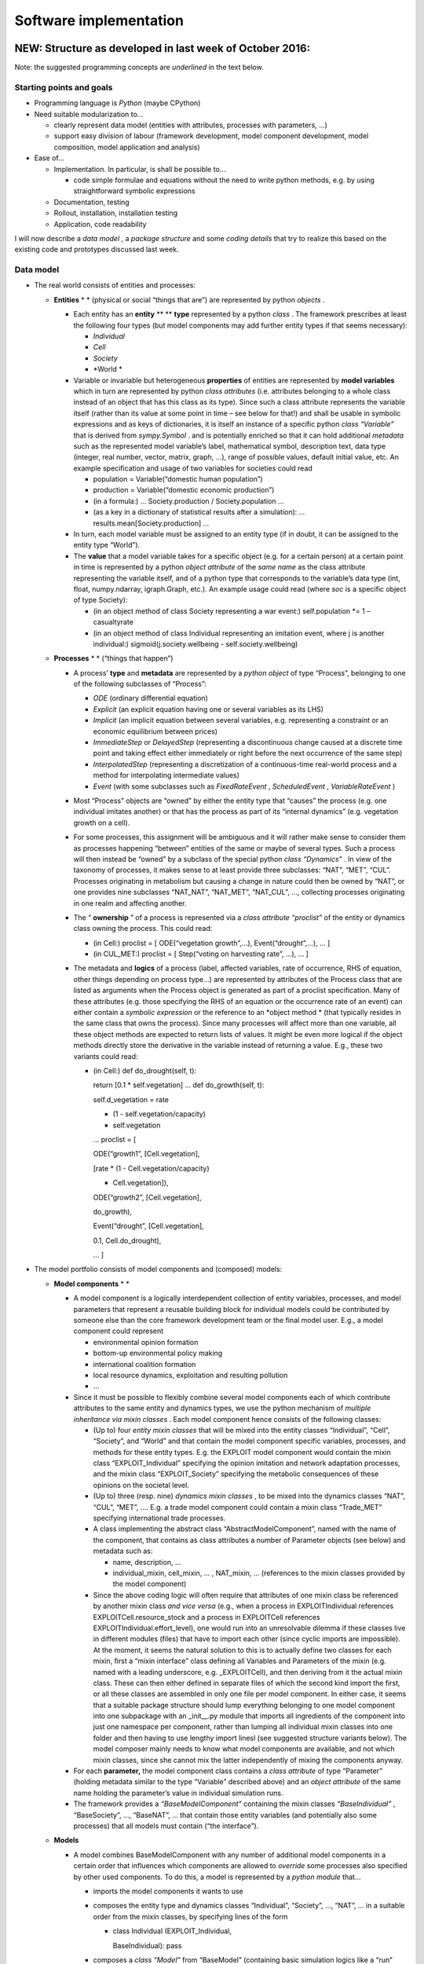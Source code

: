 Software implementation
=======================

NEW: Structure as developed in last week of October 2016:
---------------------------------------------------------

Note: the suggested programming concepts are
*underlined*
in the text below.

Starting points and goals
~~~~~~~~~~~~~~~~~~~~~~~~~

*   Programming language is
    *Python*
    (maybe CPython)



*   Need suitable modularization to...

    *   clearly represent data model (entities with attributes, processes with parameters, ...)



    *   support easy division of labour (framework development, model component development, model composition, model application and analysis)





*   Ease of...

    *   Implementation. In particular, is shall be possible to…

        *   code simple formulae and equations without the need to write python methods, e.g. by using straightforward symbolic expressions





    *   Documentation, testing



    *   Rollout, installation, installation testing



    *   Application, code readability






I will now describe a
*data model*
, a
*package structure*
and some
*coding details*
that try to realize this based on the existing code and prototypes discussed last week.

Data model
~~~~~~~~~~

*   The real world consists of entities and processes:

    *   **Entities**
        * *
        (physical or social “things that are”) are represented by python
        *objects*
        .

        *   Each entity has an
            **entity**
            ** **
            **type**
            represented by a python
            *class*
            . The framework prescribes at least the following four types (but model components may add further entity types if that seems necessary):

            *   *Individual*



            *   *Cell*



            *   *Society*



            *   *World *





        *   Variable or invariable but heterogeneous
            **properties**
            of entities are represented by
            **model variables**
            which in turn are represented by python
            *class attributes*
            (i.e. attributes belonging to a whole class instead of an object that has this class as its type). Since such a class attribute represents the variable itself (rather than its value at some point in time – see below for that!) and shall be usable in symbolic expressions and as keys of dictionaries, it is itself an instance of a specific python
            *class “Variable”*
            that is derived from
            *sympy.Symbol*
            . and is potentially enriched so that it can hold additional
            *metadata*
            such as the represented model variable’s label, mathematical symbol, description text, data type (integer, real number, vector, matrix, graph, …), range of possible values, default initial value, etc.
            An example specification and usage of two variables for societies could read

            *   population = Variable(“domestic human population”)



            *   production = Variable(“domestic economic production”)



            *   (in a formula:)
                …
                Society.production / Society.population
                ...



            *   (as a key in a dictionary of statistical results after a simulation):
                …
                results.mean[Society.production]
                …





        *   In turn, each model variable must be assigned to an entity type (if in doubt, it can be assigned to the entity type “World”).



        *   The
            **value**
            that a model variable takes for a specific object (e.g. for a certain person) at a certain point in time is represented by a python
            *object attribute*
            of the
            *same name*
            as the class attribute representing the variable itself, and of a python type that corresponds to the variable’s data type (int, float, numpy.ndarray, igraph.Graph, etc.). An example usage could read (where
            *soc*
            is a specific object of type Society):

            *   (in an object method of class Society representing a war event:)
                self.population *= 1 – casualtyrate



            *   (in an object method of class Individual representing an imitation event, where
                j
                is another individual:)
                sigmoid(j.society.wellbeing - self.society.wellbeing)







    *   **Processes**
        * *
        (“things that happen”)

        *   A process’
            **type**
            and
            **metadata**
            are represented by a
            *python object*
            of type “Process”, belonging to one of the following subclasses of “Process”:

            *   *ODE*
                (ordinary differential equation)



            *   *Explicit*
                (an explicit equation having one or several variables as its LHS)



            *   *Implicit*
                (an implicit equation between several variables, e.g. representing a constraint or an economic equilibrium between prices)



            *   *ImmediateStep*
                or
                *DelayedStep*
                (representing a discontinuous change caused at a discrete time point and taking effect either immediately or right before the next occurrence of the same step)



            *   *InterpolatedStep*
                (representing a discretization of a continuous-time real-world process and a method for interpolating intermediate values)



            *   *Event*
                (with some subclasses such as
                *FixedRateEvent*
                ,
                *ScheduledEvent*
                ,
                *VariableRateEvent*
                )





        *   Most “Process” objects are “owned” by either the entity type that “causes” the process (e.g. one individual imitates another) or that has the process as part of its “internal dynamics” (e.g. vegetation growth on a cell).



        *   For some processes, this assignment will be ambiguous and it will rather make sense to consider them as processes happening “between” entities of the same or maybe of several types. Such a process will then instead be “owned” by a subclass of the special python
            *class “Dynamics”*
            . In view of the taxonomy of processes, it makes sense to at least provide three subclasses: “NAT”, “MET”, “CUL”. Processes originating in metabolism but causing a change in nature could then be owned by “NAT”, or one provides nine subclasses “NAT_NAT”, “NAT_MET”, “NAT_CUL”, …, collecting processes originating in one realm and affecting another.



        *   The “
            **ownership**
            ” of a process is represented via a
            *class attribute “proclist”*
            of the entity or dynamics class owning the process. This could read:

            *   (in Cell:)
                proclist = [ ODE(“vegetation growth”,...), Event(“drought”,...), ... ]




            *   (in CUL_MET:)
                proclist = [ Step(“voting on harvesting rate”, ...), ... ]





        *   The metadata and
            **logics**
            of a process (label, affected variables, rate of occurrence, RHS of equation, other things depending on process type...) are represented by attributes of the Process class that are listed as arguments when the Process object is generated as part of a proclist specification. Many of these attributes (e.g. those specifying the RHS of an equation or the occurrence rate of an event) can either contain a
            *symbolic expression*
            or the reference to an
            *object method *
            (that typically resides in the same class that owns the process). Since many processes will affect more than one variable, all these object methods are expected to return lists of values. It might be even more logical if the object methods directly store the derivative in the variable instead of returning a value. E.g., these two variants could read:

            *   (in Cell:)
                def do_drought(self, t):

                return [0.1 * self.vegetation]
                ...
                def do_growth(self, t):

                self.d_vegetation = rate \

                * (1 - self.vegetation/capacity) \

                * self.vegetation
                ...
                proclist = [

                ODE(“growth1”, [Cell.vegetation],

                [rate * (1 - Cell.vegetation/capacity)

                * Cell.vegetation]),

                ODE(“growth2”, [Cell.vegetation],

                do_growth),

                Event(“drought”, [Cell.vegetation],

                0.1, Cell.do_drought),

                ... ]










*   The model portfolio consists of model components and (composed) models:

    *   **Model components**
        * *

        *   A model component is a logically interdependent collection of entity variables, processes, and model parameters that represent a reusable building block for individual models could be contributed by someone else than the core framework development team or the final model user. E.g., a model component could represent

            *   environmental opinion formation



            *   bottom-up environmental policy making



            *   international coalition formation



            *   local resource dynamics, exploitation and resulting pollution



            *   …





        *   Since it must be possible to flexibly combine several model components each of which contribute attributes to the same entity and dynamics types, we use the python mechanism of
            *multiple inheritance via mixin classes*
            . Each model component hence consists of the following classes:

            *   (Up to) four
                *entity mixin classes*
                that will be mixed into the entity classes “Individual”, “Cell”, “Society”, and “World” and that contain the model component specific variables, processes, and methods for these entity types. E.g. the EXPLOIT model component would contain the mixin class “EXPLOIT_Individual” specifying the opinion imitation and network adaptation processes, and the mixin class “EXPLOIT_Society” specifying the metabolic consequences of these opinions on the societal level.



            *   (Up to) three (resp. nine)
                *dynamics mixin classes*
                , to be mixed into the dynamics classes “NAT”, “CUL”, “MET”, …. E.g. a trade model component could contain a mixin class “Trade_MET” specifying international trade processes.



            *   A class implementing the abstract class “AbstractModelComponent”, named with the name of the component, that contains as class attributes a number of Parameter objects (see below) and metadata such as:

                *   name, description, ...



                *   individual_mixin, cell_mixin, ... , NAT_mixin, … (references to the mixin classes provided by the model component)





            *   Since the above coding logic will often require that attributes of one mixin class be referenced by another mixin class
                *and vice versa*
                (e.g., when a process in EXPLOITIndividual references EXPLOITCell.resource_stock and a process in EXPLOITCell references EXPLOITIndividual.effort_level), one would run into an unresolvable dilemma if these classes live in different modules (files) that have to import each other (since cyclic imports are impossible). At the moment, it seems the natural solution to this is to actually define two classes for each mixin, first a “mixin interface” class defining all Variables and Parameters of the mixin (e.g. named with a leading underscore, e.g. _EXPLOITCell), and then deriving from it the actual mixin class. These can then either defined in separate files of which the second kind import the first, or all these classes are assembled in only one file per model component. In either case, it seems that a suitable package structure should lump everything belonging to one model component into one subpackage with an _init__.py module that imports all ingredients of the component into just one namespace per component, rather than lumping all individual mixin classes into one folder and then having to use lengthy import linesl (see suggested structure variants below). The model composer mainly needs to know what model components are available, and not which mixin classes, since she cannot mix the latter independently of mixing the components anyway.





        *   For each
            **parameter,**
            the model component class contains a
            *class attribute*
            of type “Parameter” (holding metadata similar to the type “Variable” described above) and an
            *object attribute*
            of the same name holding the parameter’s value in individual simulation runs.



        *   The framework provides a
            *“BaseModelComponent”*
            containing the mixin classes
            *“BaseIndividual”*
            , “BaseSociety”, …, “BaseNAT”, … that contain those entity variables (and potentially also some processes) that all models must contain (“the interface”).





    *   **Models**

        *   A model combines BaseModelComponent with any number of additional model components in a certain order that influences which components are allowed to
            *override*
            some processes also specified by other used components. To do this, a model is represented by a
            *python module*
            that…

            *   imports the model components it wants to use



            *   composes the entity type and dynamics classes “Individual”, “Society”, …, “NAT”, … in a suitable order from the mixin classes, by specifying lines of the form

                *   class Individual (EXPLOIT_Individual,

                    BaseIndividual): pass





            *   composes a
                *class “Model”*
                from “BaseModel” (containing basic simulation logics like a “run” method) and the used component classes, potentially providing further methods related to the intended model usage (e.g. some analysis or plotting methods):

                *   class Model (EXPLOIT, BaseModel):

                    …











*   **Applications**
    are represented via
    *scripts*
    *. *
    In particular, a script…

    *   imports a model



    *   configures it by calling the class method “Model.configure” (provided by BaseModel), which uses the inspect package to analyse the composed model, compose lists of variables, parameters, and processes, and store these lists back into the composite classes



    *   generate entities by calling their generators, which will use the above lists to instantiate all variables as instance attributes that will hold values (see above)



    *   instantiate the model by calling its generator, which will similarly instantiate all parameters as instance attributes that will hold values



    *   instantiate a suitable
        *Runner class*
        (e.g. ScipyOdeintRunner) that will prepare the model’s simulation with some combination of solvers



    *   call the runner’s
        *run()*
        method to perform one or more simulations





Package structure
~~~~~~~~~~~~~~~~~

Based on existing structure:
^^^^^^^^^^^^^^^^^^^^^^^^^^^^

copancore

individual_mixins

_base_individual.py

_EXPLOIT_individual.py
_voting_individual.py

base_individual.py

EXPLOIT_individual.py
voting_individual.py

…

cell_mixins

_base_cell.py

_logisticresource_cell.py

base_cell.py

logisticresource_cell.py

...

society_mixins

_base_society.py

_coalitionformation_society.py

base_society.py

coalitionformation_society.py

…

world_mixins

_base_world.py

_COPprocess_world.py

base_world.py

COPprocess_world.py

...

NAT_mixins

_base_NAT.py

base_NAT.py

…

MET_mixins

…

CUL_mixins

…

...

model_components

abstract_model_component.py

_COPprocess.py

_EXPLOIT.py

COPprocess.py

EXPLOIT.py

…

models

base_model.py

EXPLOIT_only.py

…

studies

template_script.py

Wiedermann2015.py

...

Alternative based on model_components:
^^^^^^^^^^^^^^^^^^^^^^^^^^^^^^^^^^^^^^

copancore

model_components

abstract_model_component.py

COPprocess

__init__.py

_COPprocess.py

_COPprocess_world.py

COPprocess.py

COPprocess_world.py

EXPLOIT

__init__.py

_EXPLOIT.py

_EXPLOIT_individual.py
_EXPLOIT_cell.py
EXPLOIT.py

EXPLOIT_individual.py
EXPLOIT_cell.py
…

models

base_model.py

EXPLOIT_only.py

…

studies

template_script.py

Wiedermann2015.py

...









Old thoughts:
-------------

After deciding for a suitable modularity structure, we should decide which programming language and framework is the most suitable, based on the candidate framework’s language features, numerical performance in large simulations, and our familiarity with it or the effort to learn it.
*Candidates*
are:

*   Python, Numpy, Scipy, Cython
    etc
    .



*   Matlab (with additional “Matlab toolboxes”?)



*   Mathematica and Wolfram SystemModeler (uses Modelica language)



*   Netlogo



*   Repast (http://repast.sourceforge.net/)



*   GAMS



*   C++ / C#



*   ...




Ideally, the framework should

*   Object-oriented



*   Support doc-tests, unit tests, test driven development etc.



Documentation automatically generated from in-code documentation (doxygen, sphinx, ...)

*   be easy to learn for newbees



*   provide fast enough solvers for combinations of deterministic differential equations and algebraic equations that can interact with individual stochastic events and
    maybe even allow for adding noise
    (Frank Hellmann is developing something along this line for Python)



*   support easy modularization via the definition of abstract interface classes and overriding implementation classes for the model components



*   support variables with physical units



*   be parallelizable on PIK’s cluster



*   be in terms of design suitable for scaling up to very large networks in perspective (100 millions of nodes or
    more
    )



*   allow for easy documentation (e.g. inline with tags from which HTML can be generated as in classdoc, epydoc or sphinx)



*   be compatible to PIK’s SimEnv framework for conducting and analysing numerical experiments



*   ...



*   probably
    *not*
    required: sophisticated (e.g. intertemporal) optimization as in GAMS


